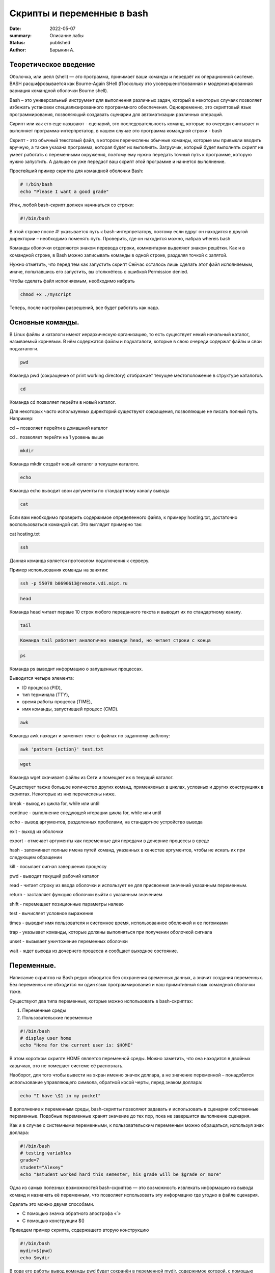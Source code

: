 Скрипты и переменные в bash
===========================

:date: 2022-05-07
:summary: Описание лабы
:status: published
:author: Барыкин А.

Теоретическое введение
~~~~~~~~~~~~~~~~~~~~~~

Оболочка, или шелл (shell) — это программа, принимает ваши команды и
передаёт их операционной системе. BASH расшифровывается как Bourne-Again
SHell (Поскольку это усовершенствованная и модернизированная вариация командной оболочки Bourne shell).

Bash – это универсальный инструмент для выполнения различных задач,
который в некоторых случаях позволяет избежать установки
специализированного программного обеспечения. Одновременно, это
скриптовый язык программирования, позволяющий создавать сценарии для
автоматизации различных операций.

Скрипт или как его еще называют - сценарий, это последовательность
команд, которые по очереди считывает и выполняет
программа-интерпретатор, в нашем случае это программа командной строки -
bash

Скрипт - это обычный текстовый файл, в котором перечислены обычные
команды, которые мы привыкли вводить вручную, а также указана программа,
которая будет их выполнять. Загрузчик, который будет выполнять скрипт не
умеет работать с переменными окружения, поэтому ему нужно передать
точный путь к программе, которую нужно запустить. А дальше он уже
передаст ваш скрипт этой программе и начнется выполнение.

Простейший пример скрипта для командной оболочки Bash:

.. code:: bash

    # !/bin/bash
    echo "Please I want a good grade"




Итак, любой bash-скрипт должен начинаться со строки:

.. code:: bash

    #!/bin/bash

В этой строке после #! указывается путь к bash-интерпретатору, поэтому
если вдруг он находится в другой директории – необходимо поменять путь.
Проверить, где он находится можно, набрав whereis bash

Команды оболочки отделяются знаком перевода строки, комментарии выделяют
знаком решётки. Как и в командной строке, в Bash можно записывать
команды в одной строке, разделяя точкой с запятой.

Нужно отметить, что перед тем как запустить скрипт Сейчас осталось лишь
сделать этот файл исполняемым, иначе, попытавшись его запустить, вы
столкнётесь с ошибкой Permission denied.

Чтобы сделать файл исполняемым, необходимо набрать

.. code:: bash

    chmod +x ./myscript




Теперь, после настройки разрешений, все будет работать как надо.

Основные команды.
~~~~~~~~~~~~~~~~~

В Linux файлы и каталоги имеют иерархическую организацию, то есть
существует некий начальный каталог, называемый корневым. В нём
содержатся файлы и подкаталоги, которые в свою очереди содержат файлы и
свои подкаталоги.

.. code:: bash

    pwd



Команда pwd (сокращение от print working directory) отображает текущее
местоположение в структуре каталогов.

.. code:: bash

    cd

Команда cd позволяет перейти в новый каталог.

Для некоторых часто используемых директорий существуют сокращения,
позволяющие не писать полный путь. Например:

cd ~ позволяет перейти в домашний каталог

cd .. позволяет перейти на 1 уровень выше

.. code:: bash

    mkdir

Команда mkdir создаёт новый каталог в текущем каталоге.

.. code:: bash

    echo

Команда echo выводит свои аргументы по стандартному каналу вывода

.. code:: bash

    cat


Если вам необходимо проверить содержимое определенного файла, к примеру
hosting.txt, достаточно воспользоваться командой cat. Это выглядит
примерно так:

cat hosting.txt

.. code:: bash

    ssh

Данная команда является протоколом подключения к серверу.

Пример использования команды на занятии:

.. code:: bash

    ssh -p 55078 b0690613@remote.vdi.mipt.ru

.. code:: bash

    head

Команда head читает первые 10 строк любого переданного текста и выводит
их по стандартному каналу.

.. code:: bash

    tail


.. code:: bash

    Команда tail работает аналогично команде head, но читает строки с конца

.. code:: bash

    ps

Команда ps выводит информацию о запущенных процессах.

Выводится четыре элемента:

• ID процесса (PID),

• тип терминала (TTY),

• время работы процесса (TIME),

• имя команды, запустившей процесс (CMD).

.. code:: bash

    awk

Команда awk находит и заменяет текст в файлах по заданному шаблону:

.. code:: bash

    awk 'pattern {action}' test.txt

.. code:: bash

    wget

Команда wget скачивает файлы из Сети и помещает их в текущий каталог.

Существует также большое количество других команд, применяемых в циклах,
условных и других конструкциях в скриптах. Некоторые из них перечислены
ниже.

break - выход из цикла for, while или until

continue - выполнение следующей итерации цикла for, while или until

echo - вывод аргументов, разделенных пробелами, на стандартное
устройство вывода

exit - выход из оболочки

export - отмечает аргументы как переменные для передачи в дочерние
процессы в среде

hash - запоминает полные имена путей команд, указанных в качестве
аргументов, чтобы не искать их при следующем обращении

kill - посылает сигнал завершения процессу

pwd - выводит текущий рабочий каталог

read - читает строку из ввода оболочки и использует ее для присвоения
значений указанным переменным.

return - заставляет функцию оболочки выйти с указанным значением

shift - перемещает позиционные параметры налево

test - вычисляет условное выражение

times - выводит имя пользователя и системное время, использованное
оболочкой и ее потомками

trap - указывает команды, которые должны выполняться при получении
оболочкой сигнала

unset - вызывает уничтожение переменных оболочки

wait - ждет выхода из дочернего процесса и сообщает выходное состояние.

Переменные.
~~~~~~~~~~~

Написание скриптов на Bash редко обходится без сохранения временных
данных, а значит создания переменных. Без переменных не обходится ни
один язык программирования и наш примитивный язык командной оболочки
тоже.

Существуют два типа переменных, которые можно использовать в
bash-скриптах:

1. Переменные среды

2. Пользовательские переменные

.. code:: bash

    #!/bin/bash
    # display user home
    echo "Home for the current user is: $HOME"


В этом коротком скрипте HOME является переменной среды. Можно заметить,
что она находится в двойных кавычках, это не помешает системе её
распознать.

Наоборот, для того чтобы вывести на экран именно значок доллара, а не
значение переменной – понадобится использование управляющего символа,
обратной косой черты, перед знаком доллара:

.. code:: bash

    echo "I have \$1 in my pocket"

В дополнение к переменным среды, bash-скрипты позволяют задавать и
использовать в сценарии собственные переменные. Подобные переменные
хранят значение до тех пор, пока не завершится выполнение сценария.

Как и в случае с системными переменными, к пользовательским переменным
можно обращаться, используя знак доллара:

.. code:: bash

    #!/bin/bash
    # testing variables
    grade=7
    student="Alexey"
    echo "$student worked hard this semester, his grade will be $grade or more"


Одна из самых полезных возможностей bash-скриптов — это возможность
извлекать информацию из вывода команд и назначать её переменным, что
позволяет использовать эту информацию где угодно в файле сценария.

Сделать это можно двумя способами.

• С помощью значка обратного апострофа «`»

• С помощью конструкции $()

Приведем пример скрипта, содержащего вторую конструкцию

.. code:: bash

    #!/bin/bash
    mydir=$(pwd)
    echo $mydir


В ходе его работы вывод команды pwd будет сохранён в переменной mydir,
содержимое которой, с помощью команды echo, попадёт в консоль.

Bash не различает типов переменных так, как языки высокого уровня,
например, С++, вы можете присвоить переменной как число, так и строку.
Одинаково все это будет считаться строкой. Оболочка поддерживает только
слияние строк, для этого просто запишите имена переменных подряд:

.. code:: bash

    #!/bin/bash
    string1="hello "
    string2= "world"
    string=$string1$string2


Параметры скрипта
~~~~~~~~~~~~~~~~~

Не всегда можно создать bash скрипт, который не зависит от ввода
пользователя. В большинстве случаев нужно спросить у пользователя какое
действие предпринять или какой файл использовать. При вызове скрипта мы
можем передавать ему параметры. Все эти параметры доступны в виде
переменных с именами в виде номеров.

Переменная с именем 1 содержит значение первого параметра, переменная 2,
второго и так далее. Этот bash скрипт выведет значение первого параметра

.. code:: bash

    #!/bin/bash
    echo $1


Примеры конструкций, используемых в скриптах.
~~~~~~~~~~~~~~~~~~~~~~~~~~~~~~~~~~~~~~~~~~~~~

В скриптах можно использовать многие элементы программирования, уже
знакомые нам по изучению языка программирования Python. К примеру,
управляющие конструкции или циклы. Ниже будет приведен синтаксис этих
конструкций.

Условная конструкция:
^^^^^^^^^^^^^^^^^^^^^

if команда_условие

then

команда

else

команда

fi

Эта команда проверяет код завершения команды условия, и если 0 (успех)
то выполняет команду или несколько команд после слова then, если код
завершения 1 выполняется блок else, fi означает завершение блока команд

Цикл for:
^^^^^^^^^

for переменная in список

do

команда

done

Перебирает весь список, и присваивает по очереди переменной значение из
списка, после каждого присваивания выполняет команды, расположенные
между do и done.

Например, переберем пять цифр:

#!/bin/bash

for index in 1 2 3 4 5

do

echo $index

done

А еще можно перечислить все файлы из текущей директории:

.. code:: bash

    $  for file in $(ls -l); do echo "$file"; done

Цикл while:
^^^^^^^^^^^

while команда условие

do

команда

done

.. code:: bash

    !/bin/bash
    index=1
    while [[ $index < 5 ]]
    do
    echo $index
    let "index=index+1"
    done


При этом команда let просто выполняет указанную математическую операцию,
в нашем случае увеличивает значение переменной на единицу.




